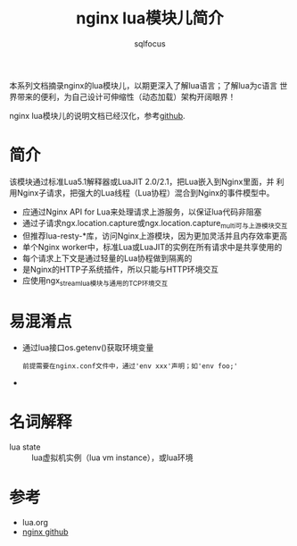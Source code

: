 #+TITLE: nginx lua模块儿简介
#+AUTHOR: sqlfocus

本系列文档摘录nginx的lua模块儿，以期更深入了解lua语言；了解lua为c语言
世界带来的便利，为自己设计可伸缩性（动态加载）架构开阔眼界！

nginx lua模块儿的说明文档已经汉化，参考[[https://github.com/iresty/nginx-lua-module-zh-wiki][github]].

* 简介
该模块通过标准Lua5.1解释器或LuaJIT 2.0/2.1，把Lua嵌入到Nginx里面，并
利用Nginx子请求，把强大的Lua线程（Lua协程）混合到Nginx的事件模型中。
  - 应通过Nginx API for Lua来处理请求上游服务，以保证lua代码非阻塞
  - 通过子请求ngx.location.capture或ngx.location.capture_multi可与上游模块交互
  - 但推荐lua-resty-*库，访问Nginx上游模块，因为更加灵活并且内存效率更高
  - 单个Nginx worker中，标准Lua或LuaJIT的实例在所有请求中是共享使用的
  - 每个请求上下文是通过轻量的Lua协程做到隔离的
  - 是Nginx的HTTP子系统插件，所以只能与HTTP环境交互
  - 应使用ngx_stream_lua模块与通用的TCP环境交互

* 易混淆点
  - 通过lua接口os.getenv()获取环境变量
     : 前提需要在nginx.conf文件中，通过'env xxx'声明；如'env foo;' 
  -

* 名词解释
  - lua state     :: lua虚拟机实例（lua vm instance），或lua环境

* 参考
  - lua.org
  - [[https://github.com/sqlfocus/nginx][nginx github]]



